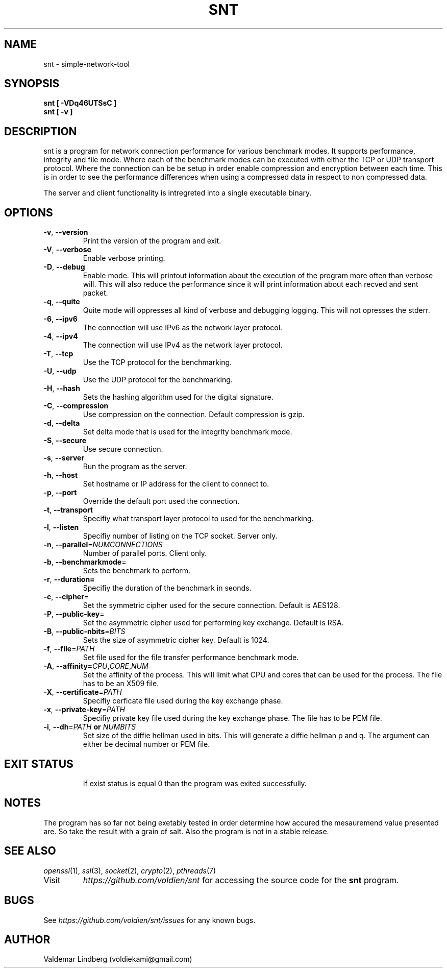 '\" snt command manual.
.\" Copyright (c) 2017, valdemar lindberg
.\"
.\" %%%LICENSE_START(GPLv3+_DOC_FULL)
.\" This is free documentation; you can redistribute it and/or
.\" modify it under the terms of the GNU General Public License as
.\" published by the Free Software Foundation; either version 3 of
.\" the License, or (at your option) any later version.
.\"
.\" The GNU General Public License's references to "object code"
.\" and "executables" are to be interpreted as the output of any
.\" document formatting or typesetting system, including
.\" intermediate and printed output.
.\"
.\" This manual is distributed in the hope that it will be useful,
.\" but WITHOUT ANY WARRANTY; without even the implied warranty of
.\" MERCHANTABILITY or FITNESS FOR A PARTICULAR PURPOSE.  See the
.\" GNU General Public License for more details.
.\"
.\" You should have received a copy of the GNU General Public
.\" License along with this manual; if not, see
.\" <http://www.gnu.org/licenses/>.
.\" %%%LICENSE_END

.pc
.TH SNT 1 "10 May 2017" "1.0" "User Commands"
.SH NAME
snt - simple-network-tool

.SH SYNOPSIS
.B snt [ -VDq46UTSsC ]
.TP
.B snt [ -v ]

.SH DESCRIPTION
snt is a program for network connection performance for various benchmark modes. It supports performance, integrity and file mode.
Where each of the benchmark modes can be executed with either the TCP or UDP transport protocol. Where the connection can be
be setup in order enable compression and encryption between each time. This is in order to see the performance differences when using a compressed data in respect to non compressed data.

The server and client functionality is intregreted into a single executable binary.

.SH OPTIONS
.TP
.BR \-v ", " \-\-version
Print the version of the program and exit.
.TP
.BR \-V ", " \-\-verbose
Enable verbose printing.
.TP
.BR \-D ", " \-\-debug
Enable mode. This will printout information about the execution of the program more often than verbose will. This will also reduce the performance since it will print information about each recved and sent packet.
.TP
.BR \-q ", " \-\-quite
Quite mode will oppresses all kind of verbose and debugging logging. This will not opresses the stderr. 
.TP
.BR \-6 ", " \-\-ipv6
The connection will use IPv6 as the network layer protocol.
.TP
.BR \-4 ", " \-\-ipv4 
The connection will use IPv4 as the network layer protocol.
.TP
.BR \-T ", " \-\-tcp
Use the TCP protocol for the benchmarking. 
.TP
.BR \-U ", " \-\-udp
Use the UDP protocol for the benchmarking.
.TP
.BR \-H ", " \-\-hash
Sets the hashing algorithm used for the digital signature.
.TP
.BR \-C ", " \-\-compression
Use compression on the connection. Default compression is gzip.
.TP
.BR \-d ", " \-\-delta
Set delta mode that is used for the integrity benchmark mode.
.TP
.BR \-S ", " \-\-secure
Use secure connection.
.TP
.BR \-s ", " \-\-server
Run the program as the server.
.TP
.BR \-h ", " \-\-host
Set hostname or IP address for the client to connect to.
.TP 
.BR \-p ", " \-\-port 
Override the default port used the connection.
.TP
.BR \-t ", " \-\-transport 
Specifiy what transport layer protocol to used for the benchmarking.
.TP
.BR \-l ", " \-\-listen
Specifiy number of listing on the TCP socket. Server only.
.TP
.BR \-n ", " \-\-parallel =\fINUMCONNECTIONS\fR
Number of parallel ports. Client only.
.TP
.BR \-b ", " \-\-benchmarkmode =
Sets the benchmark to perform.
.TP
.BR \-r ", " \-\-duration=
Specifiy the duration of the benchmark in seonds.
.TP
.BR \-c ", " \-\-cipher =
Set the symmetric cipher used for the secure connection. Default is AES128.
.TP
.BR \-P ", " \-\-public-key =
Set the asymmetric cipher used for performing key exchange. Default is RSA.
.TP
.BR \-B ", " \-\-public-nbits =\fIBITS\fR
Sets the size of asymmetric cipher key. Default is 1024.
.TP
.BR \-f ", " \-\-file =\fIPATH\fR
Set file used for the file transfer performance benchmark mode.
.TP
.BR \-A ", " \-\-affinity=\fICPU\fR "," \fICORE\fR "," \fINUM\fR 
Set the affinity of the process. This will limit what CPU and cores that can be used for the process. The file has to be an X509 file.
.TP
.BR \-X ", " \-\-certificate =\fIPATH\fR
Specifiy cerficate file used during the key exchange phase.
.TP
.BR \-x ", " \-\-private-key =\fIPATH\fR
Specifiy private key file used during the key exchange phase. The file has to be PEM file.
.TP
.BR \-i ", " \-\-dh =\fIPATH\fR " or " \fINUMBITS\fR 
Set size of the diffie hellman used in bits. This will generate a diffie hellman p and q. The argument can either be decimal number or PEM file.
.TP


.SH EXIT STATUS
If exist status is equal 0 than the program was exited successfully.

'\" .SH EXAMPLES
'\" The follwing are examples of how the program can be used and what parameter is nedded and etc.
'\" 
'\" The program can be run as a server, see following.
'\" .TP
'\" .B snt --sever
'\" .TP
'\" This will bind the process to default port. Where the settings of the operation of the server will set to the default value. The program '\" can  be run as in client as followed
'\" .TP
'\" .B snt hostname
'\" .TP
'\" Where the hostname is the IP address or the hostname. That is minimum count of paramater in order use it as client. The client will run '\" the  default configuration if no options are overriden.

.SH NOTES
The program has so far not being exetably tested in order determine how 
accured the mesauremend value presented are. So take the result with a grain of salt. Also the program is not in a stable release. 

.SH "SEE ALSO"
\&\fIopenssl\fR\|(1), \&\fIssl\fR\|(3), \fIsocket\fR\|(2)\&, \fIcrypto\fR\|(2)\&, \fIpthreads\fR\|(7)\&
.TP
Visit
\&\fIhttps://github.com/voldien/snt\fR\|\&
for accessing the source code for the
.B snt
program.

.SH BUGS
See 
\&\fIhttps://github.com/voldien/snt/issues\fR\|\&
for any known bugs.

.SH AUTHOR
	Valdemar Lindberg (voldiekami@gmail.com)
